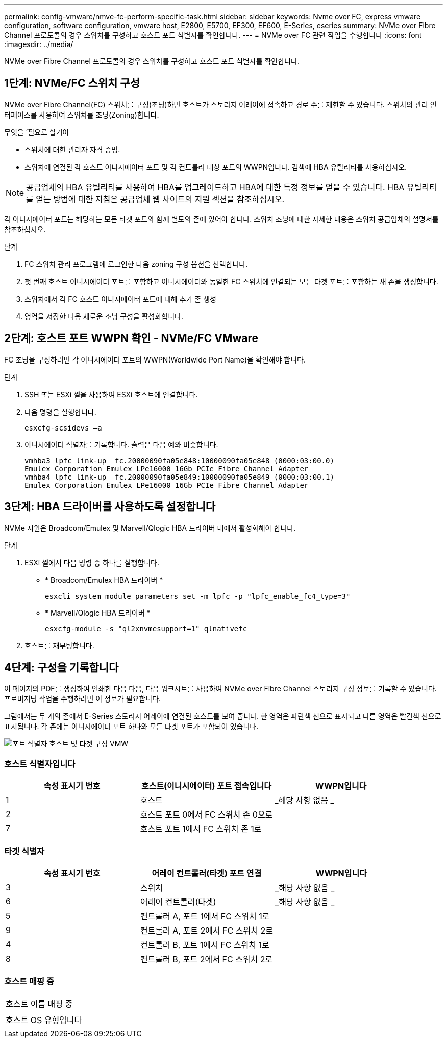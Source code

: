 ---
permalink: config-vmware/nmve-fc-perform-specific-task.html 
sidebar: sidebar 
keywords: Nvme over FC, express vmware configuration, software configuration, vmware host, E2800, E5700, EF300, EF600, E-Series, eseries 
summary: NVMe over Fibre Channel 프로토콜의 경우 스위치를 구성하고 호스트 포트 식별자를 확인합니다. 
---
= NVMe over FC 관련 작업을 수행합니다
:icons: font
:imagesdir: ../media/


[role="lead"]
NVMe over Fibre Channel 프로토콜의 경우 스위치를 구성하고 호스트 포트 식별자를 확인합니다.



== 1단계: NVMe/FC 스위치 구성

NVMe over Fibre Channel(FC) 스위치를 구성(조닝)하면 호스트가 스토리지 어레이에 접속하고 경로 수를 제한할 수 있습니다. 스위치의 관리 인터페이스를 사용하여 스위치를 조닝(Zoning)합니다.

.무엇을 &#8217;필요로 할거야
* 스위치에 대한 관리자 자격 증명.
* 스위치에 연결된 각 호스트 이니시에이터 포트 및 각 컨트롤러 대상 포트의 WWPN입니다. 검색에 HBA 유틸리티를 사용하십시오.



NOTE: 공급업체의 HBA 유틸리티를 사용하여 HBA를 업그레이드하고 HBA에 대한 특정 정보를 얻을 수 있습니다. HBA 유틸리티를 얻는 방법에 대한 지침은 공급업체 웹 사이트의 지원 섹션을 참조하십시오.

각 이니시에이터 포트는 해당하는 모든 타겟 포트와 함께 별도의 존에 있어야 합니다. 스위치 조닝에 대한 자세한 내용은 스위치 공급업체의 설명서를 참조하십시오.

.단계
. FC 스위치 관리 프로그램에 로그인한 다음 zoning 구성 옵션을 선택합니다.
. 첫 번째 호스트 이니시에이터 포트를 포함하고 이니시에이터와 동일한 FC 스위치에 연결되는 모든 타겟 포트를 포함하는 새 존을 생성합니다.
. 스위치에서 각 FC 호스트 이니시에이터 포트에 대해 추가 존 생성
. 영역을 저장한 다음 새로운 조닝 구성을 활성화합니다.




== 2단계: 호스트 포트 WWPN 확인 - NVMe/FC VMware

FC 조닝을 구성하려면 각 이니시에이터 포트의 WWPN(Worldwide Port Name)을 확인해야 합니다.

.단계
. SSH 또는 ESXi 셸을 사용하여 ESXi 호스트에 연결합니다.
. 다음 명령을 실행합니다.
+
[listing]
----
esxcfg-scsidevs –a
----
. 이니시에이터 식별자를 기록합니다. 출력은 다음 예와 비슷합니다.
+
[listing]
----
vmhba3 lpfc link-up  fc.20000090fa05e848:10000090fa05e848 (0000:03:00.0)
Emulex Corporation Emulex LPe16000 16Gb PCIe Fibre Channel Adapter
vmhba4 lpfc link-up  fc.20000090fa05e849:10000090fa05e849 (0000:03:00.1)
Emulex Corporation Emulex LPe16000 16Gb PCIe Fibre Channel Adapter
----




== 3단계: HBA 드라이버를 사용하도록 설정합니다

NVMe 지원은 Broadcom/Emulex 및 Marvell/Qlogic HBA 드라이버 내에서 활성화해야 합니다.

.단계
. ESXi 셸에서 다음 명령 중 하나를 실행합니다.
+
** * Broadcom/Emulex HBA 드라이버 *
+
[listing]
----
esxcli system module parameters set -m lpfc -p "lpfc_enable_fc4_type=3"
----
** * Marvell/Qlogic HBA 드라이버 *
+
[listing]
----
esxcfg-module -s "ql2xnvmesupport=1" qlnativefc
----


. 호스트를 재부팅합니다.




== 4단계: 구성을 기록합니다

이 페이지의 PDF를 생성하여 인쇄한 다음 다음, 다음 워크시트를 사용하여 NVMe over Fibre Channel 스토리지 구성 정보를 기록할 수 있습니다. 프로비저닝 작업을 수행하려면 이 정보가 필요합니다.

그림에서는 두 개의 존에서 E-Series 스토리지 어레이에 연결된 호스트를 보여 줍니다. 한 영역은 파란색 선으로 표시되고 다른 영역은 빨간색 선으로 표시됩니다. 각 존에는 이니시에이터 포트 하나와 모든 타겟 포트가 포함되어 있습니다.

image::../media/port_identifiers_host_and_target_conf-vmw.gif[포트 식별자 호스트 및 타겟 구성 VMW]



=== 호스트 식별자입니다

|===
| 속성 표시기 번호 | 호스트(이니시에이터) 포트 접속입니다 | WWPN입니다 


 a| 
1
 a| 
호스트
 a| 
_해당 사항 없음 _



 a| 
2
 a| 
호스트 포트 0에서 FC 스위치 존 0으로
 a| 



 a| 
7
 a| 
호스트 포트 1에서 FC 스위치 존 1로
 a| 

|===


=== 타겟 식별자

|===
| 속성 표시기 번호 | 어레이 컨트롤러(타겟) 포트 연결 | WWPN입니다 


 a| 
3
 a| 
스위치
 a| 
_해당 사항 없음 _



 a| 
6
 a| 
어레이 컨트롤러(타겟)
 a| 
_해당 사항 없음 _



 a| 
5
 a| 
컨트롤러 A, 포트 1에서 FC 스위치 1로
 a| 



 a| 
9
 a| 
컨트롤러 A, 포트 2에서 FC 스위치 2로
 a| 



 a| 
4
 a| 
컨트롤러 B, 포트 1에서 FC 스위치 1로
 a| 



 a| 
8
 a| 
컨트롤러 B, 포트 2에서 FC 스위치 2로
 a| 

|===


=== 호스트 매핑 중

|===


 a| 
호스트 이름 매핑 중
 a| 



 a| 
호스트 OS 유형입니다
 a| 

|===